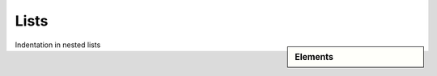 ################################################################################
Lists
################################################################################

.. sidebar:: Elements

   .. datatemplate:yaml:: /_data/collection/lists.yaml
      :template: collection.rst.jinja

Indentation in nested lists